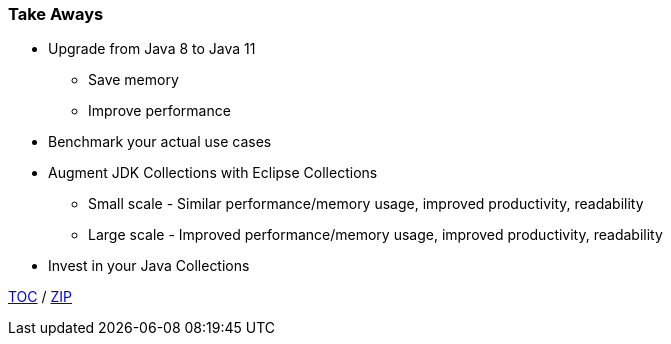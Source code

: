 :icons: font

=== Take Aways
* Upgrade from Java 8 to Java 11
** Save memory
** Improve performance
* Benchmark your actual use cases
* Augment JDK Collections with Eclipse Collections
** Small scale - Similar performance/memory usage, improved productivity, readability
** Large scale - Improved performance/memory usage, improved productivity, readability
* Invest in your Java Collections

link:./00_toc.adoc[TOC] /
link:./40_zip.adoc[ZIP]

